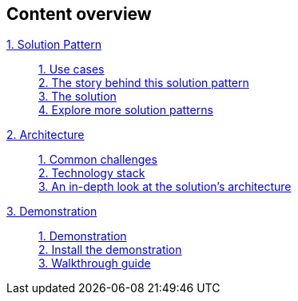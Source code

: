 [discrete]
== Content overview

[tabs]
====
xref:index.adoc[{counter:module}. Solution Pattern]::
+
xref:01-pattern.adoc#use-cases[{counter:submodule1}. Use cases] +
xref:01-pattern.adoc#_the_story_behind_this_solution_pattern[{counter:submodule1}. The story behind this solution pattern] +
xref:01-pattern.adoc#_the_solution[{counter:submodule1}. The solution] +
xref:index.adoc#_explore_more_solution_patterns[{counter:submodule1}. Explore more solution patterns]
+
xref:02-architecture.adoc[{counter:module}. Architecture]::
+
xref:02-architecture.adoc#_common_challenges[{counter:submodule2}. Common challenges] +
xref:02-architecture.adoc#tech_stack[{counter:submodule2}. Technology stack] +
xref:02-architecture.adoc#in_depth[{counter:submodule2}. An in-depth look at the solution's architecture]
+
xref:03-demo.adoc[{counter:module}. Demonstration]::
+
xref:03-demo.adoc#_demonstration[{counter:submodule3}. Demonstration] +
xref:03-demo.adoc#_install_the_demonstration[{counter:submodule3}. Install the demonstration] +
xref:03-demo.adoc#_walkthrough_guide[{counter:submodule3}. Walkthrough guide]
// +
// xref:04-workshop.adoc[{counter:module}. Workshop]::
// +
// xref:04-workshop.adoc#_installing_the_workshop_environment[{counter:submodule4}. Installing the workshop environment] +
// xref:04-workshop.adoc#_delivering_the_workshop[{counter:submodule4}. Delivering the workshop]
====